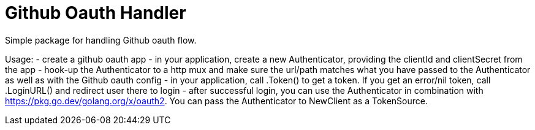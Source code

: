= Github Oauth Handler

Simple package for handling Github oauth flow.

Usage:
 - create a github oauth app
 - in your application, create a new Authenticator, providing the clientId and clientSecret from the app
 - hook-up the Authenticator to a http mux and make sure the url/path matches what you have passed to the Authenticator as well as with the Github oauth config
 - in your application, call .Token() to get a token. If you get an error/nil token, call .LoginURL() and redirect user there to login
 - after successful login, you can use the Authenticator in combination with https://pkg.go.dev/golang.org/x/oauth2. You can pass the Authenticator to NewClient as a TokenSource.
